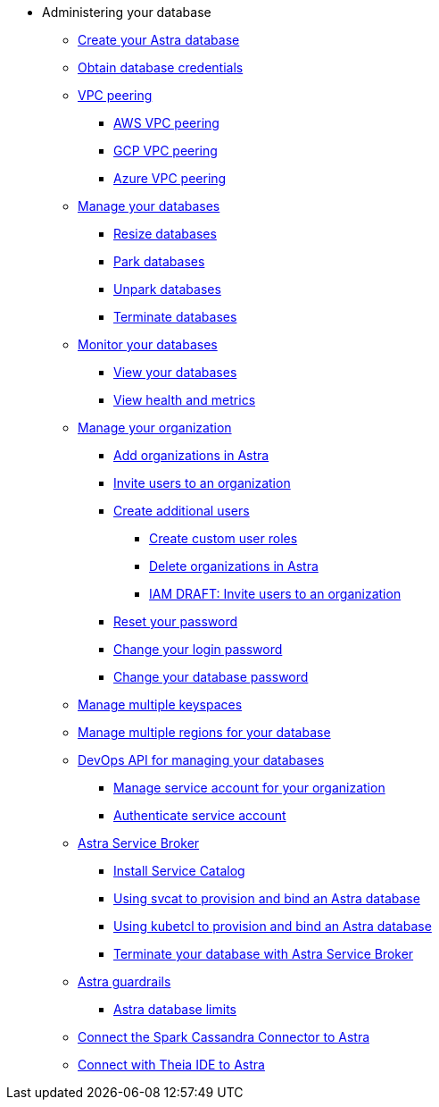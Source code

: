 * Administering your database
** xref:admin-guide:creating-your-astra-database.adoc[Create your Astra database]
** xref:admin-guide:obtaining-database-credentials.adoc[Obtain database credentials]
** xref:admin-guide:vpc-peering.adoc[VPC peering]
*** xref:admin-guide:using-aws-vpc-peering.adoc[AWS VPC peering]
*** xref:admin-guide:using-gcp-vpc-peering.adoc[GCP VPC peering]
*** xref:admin-guide:connect-with-azure-vpc-peering.adoc[Azure VPC peering]
** xref:admin-guide:managing-databases.adoc[Manage your databases]
*** xref:admin-guide:resizing-databases.adoc[Resize databases]
*** xref:admin-guide:parking-databases.adoc[Park databases]
*** xref:admin-guide:unparking-databases.adoc[Unpark databases]
*** xref:admin-guide:terminating-databases.adoc[Terminate databases]
** xref:admin-guide:monitoring-databases.adoc[Monitor your databases]
*** xref:admin-guide:viewing-database-summary.adoc[View your databases]
*** xref:admin-guide:viewing-database-health-and-metrics.adoc[View health and metrics]
** xref:admin-guide:managing-users-and-accounts.adoc[Manage your organization]
*** xref:admin-guide:adding-organizations-in-datastax-astra.adoc[Add organizations in Astra]
*** xref:admin-guide:inviting-users-to-join-an-organization.adoc[Invite users to an organization]
*** xref:admin-guide:user-permissions.adoc[Create additional users]
**** xref:admin-guide:create-custom-user-roles[Create custom user roles]
**** xref:admin-guide:delete-organizations-in-astra[Delete organizations in Astra]
**** xref:admin-guide:draft-invite-users-to-an-organization[IAM DRAFT: Invite users to an organization]
*** xref:admin-guide:modifying-passwords.adoc[Reset your password]
*** xref:admin-guide:changing-your-login-password.adoc[Change your login password]
*** xref:admin-guide:changing-your-database-password.adoc[Change your database password]
** xref:admin-guide:managing-keyspaces.adoc[Manage multiple keyspaces]
** xref:admin-guide:managing-regions.adoc[Manage multiple regions for your database]
** xref:admin-guide:manage-database-with-service-account.adoc[DevOps API for managing your databases]
*** xref:admin-guide:manage-service-account.adoc[Manage service account for your organization]
*** xref:admin-guide:authenticating-your-service-account.adoc[Authenticate service account]
** xref:admin-guide:astra-service-broker.adoc[Astra Service Broker]
*** xref:admin-guide:install-service-catalog.adoc[Install Service Catalog]
*** xref:admin-guide:svcat-provisioning-of-service-broker.adoc[Using svcat to provision and bind an Astra database]
*** xref:admin-guide:kubectl-provisioning-of-service-broker.adoc[Using kubetcl to provision and bind an Astra database]
*** xref:admin-guide:terminate-database-with-service-broker.adoc[Terminate your database with Astra Service Broker]
** xref:admin-guide:datastax-astra-guardrails.adoc[Astra guardrails]
*** xref:admin-guide:datastax-astra-database-limits.adoc[Astra database limits]
** xref:admin-guide:connect-the-spark-cassandra-connector-to-astra[Connect the Spark Cassandra Connector to Astra]
** xref:admin-guide:connecting-with-theia-ide-to-astra[Connect with Theia IDE to Astra]